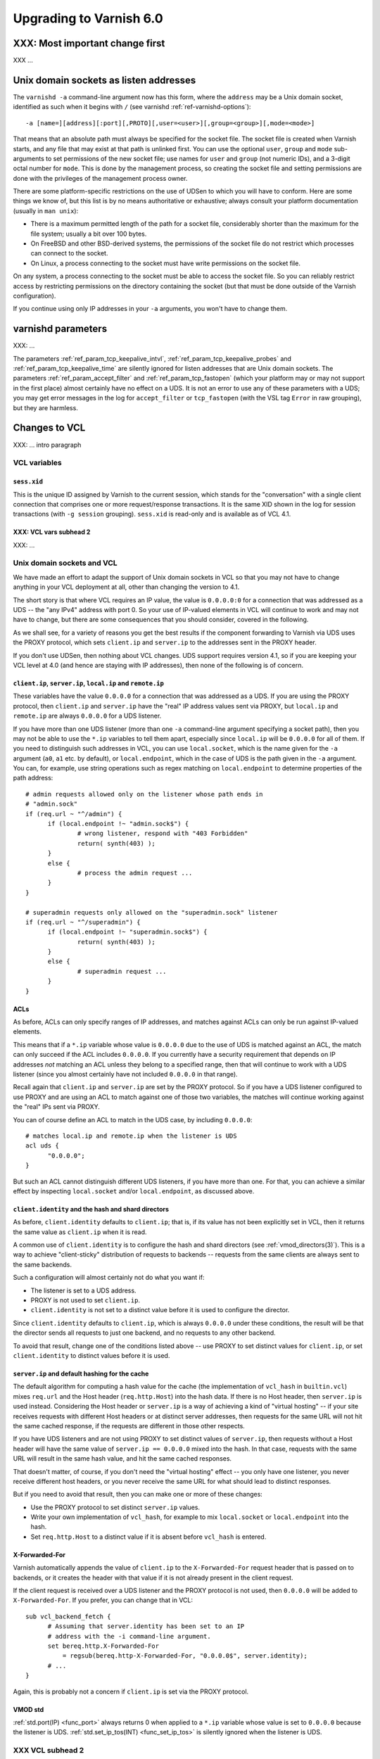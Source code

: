 .. _whatsnew_upgrading_6.0:

%%%%%%%%%%%%%%%%%%%%%%%%
Upgrading to Varnish 6.0
%%%%%%%%%%%%%%%%%%%%%%%%

XXX: Most important change first
================================

XXX ...

Unix domain sockets as listen addresses
=======================================

The ``varnishd -a`` command-line argument now has this form, where the
``address`` may be a Unix domain socket, identified as such when it
begins with ``/`` (see varnishd :ref:`ref-varnishd-options`)::

  -a [name=][address][:port][,PROTO][,user=<user>][,group=<group>][,mode=<mode>]

That means that an absolute path must always be specified for the
socket file.  The socket file is created when Varnish starts, and any
file that may exist at that path is unlinked first. You can use the
optional ``user``, ``group`` and ``mode`` sub-arguments to set
permissions of the new socket file; use names for ``user`` and
``group`` (not numeric IDs), and a 3-digit octal number for
``mode``. This is done by the management process, so creating the
socket file and setting permissions are done with the privileges of
the management process owner.

There are some platform-specific restrictions on the use of UDSen to
which you will have to conform. Here are some things we know of, but
this list is by no means authoritative or exhaustive; always consult
your platform documentation (usually in ``man unix``):

* There is a maximum permitted length of the path for a socket file,
  considerably shorter than the maximum for the file system; usually a
  bit over 100 bytes.

* On FreeBSD and other BSD-derived systems, the permissions of the
  socket file do not restrict which processes can connect to the
  socket.

* On Linux, a process connecting to the socket must have write
  permissions on the socket file.

On any system, a process connecting to the socket must be able to
access the socket file. So you can reliably restrict access by
restricting permissions on the directory containing the socket (but
that must be done outside of the Varnish configuration).

If you continue using only IP addresses in your ``-a`` arguments, you
won't have to change them.

varnishd parameters
===================

XXX: ...

The parameters :ref:`ref_param_tcp_keepalive_intvl`,
:ref:`ref_param_tcp_keepalive_probes` and
:ref:`ref_param_tcp_keepalive_time` are silently ignored for listen
addresses that are Unix domain sockets. The parameters
:ref:`ref_param_accept_filter` and :ref:`ref_param_tcp_fastopen`
(which your platform may or may not support in the first place) almost
certainly have no effect on a UDS. It is not an error to use any of
these parameters with a UDS; you may get error messages in the log for
``accept_filter`` or ``tcp_fastopen`` (with the VSL tag ``Error`` in
raw grouping), but they are harmless.

Changes to VCL
==============

XXX: ... intro paragraph

VCL variables
~~~~~~~~~~~~~

``sess.xid``
------------

This is the unique ID assigned by Varnish to the current session,
which stands for the "conversation" with a single client connection
that comprises one or more request/response transactions. It is the
same XID shown in the log for session transactions (with
``-g session`` grouping). ``sess.xid`` is read-only and is available
as of VCL 4.1.

XXX: VCL vars subhead 2
-----------------------

XXX: ...

Unix domain sockets and VCL
~~~~~~~~~~~~~~~~~~~~~~~~~~~

We have made an effort to adapt the support of Unix domain sockets in
VCL so that you may not have to change anything in your VCL deployment
at all, other than changing the version to 4.1.

The short story is that where VCL requires an IP value, the value is
``0.0.0.0:0`` for a connection that was addressed as a UDS -- the "any
IPv4" address with port 0. So your use of IP-valued elements in VCL
will continue to work and may not have to change, but there are some
consequences that you should consider, covered in the following.

As we shall see, for a variety of reasons you get the best results if
the component forwarding to Varnish via UDS uses the PROXY protocol,
which sets ``client.ip`` and ``server.ip`` to the addresses sent in
the PROXY header.

If you don't use UDSen, then nothing about VCL changes. UDS support
requires version 4.1, so if you are keeping your VCL level at 4.0 (and
hence are staying with IP addresses), then none of the following is of
concern.

``client.ip``, ``server.ip``, ``local.ip`` and ``remote.ip``
------------------------------------------------------------

These variables have the value ``0.0.0.0`` for a connection that was
addressed as a UDS. If you are using the PROXY protocol, then
``client.ip`` and ``server.ip`` have the "real" IP address values sent
via PROXY, but ``local.ip`` and ``remote.ip`` are always ``0.0.0.0``
for a UDS listener.

If you have more than one UDS listener (more than one ``-a``
command-line argument specifying a socket path), then you may not be
able to use the ``*.ip`` variables to tell them apart, especially
since ``local.ip`` will be ``0.0.0.0`` for all of them. If you need to
distinguish such addresses in VCL, you can use ``local.socket``, which
is the name given for the ``-a`` argument (``a0``, ``a1`` etc. by
default), or ``local.endpoint``, which in the case of UDS is the path
given in the ``-a`` argument. You can, for example, use string
operations such as regex matching on ``local.endpoint`` to determine
properties of the path address::

  # admin requests allowed only on the listener whose path ends in
  # "admin.sock"
  if (req.url ~ "^/admin") {
  	if (local.endpoint !~ "admin.sock$") {
		# wrong listener, respond with "403 Forbidden"
		return( synth(403) );
	}
	else {
		# process the admin request ...
	}
  }

  # superadmin requests only allowed on the "superadmin.sock" listener
  if (req.url ~ "^/superadmin") {
  	if (local.endpoint !~ "superadmin.sock$") {
		return( synth(403) );
	}
	else {
		# superadmin request ...
	}
  }

ACLs
----

As before, ACLs can only specify ranges of IP addresses, and matches
against ACLs can only be run against IP-valued elements.

This means that if a ``*.ip`` variable whose value is ``0.0.0.0`` due
to the use of UDS is matched against an ACL, the match can only
succeed if the ACL includes ``0.0.0.0``. If you currently have a
security requirement that depends on IP addresses *not* matching an
ACL unless they belong to a specified range, then that will continue
to work with a UDS listener (since you almost certainly have not
included ``0.0.0.0`` in that range).

Recall again that ``client.ip`` and ``server.ip`` are set by the PROXY
protocol. So if you have a UDS listener configured to use PROXY and
are using an ACL to match against one of those two variables, the
matches will continue working against the "real" IPs sent via PROXY.

You can of course define an ACL to match in the UDS case, by including
``0.0.0.0``::

  # matches local.ip and remote.ip when the listener is UDS
  acl uds {
  	"0.0.0.0";
  }

But such an ACL cannot distinguish different UDS listeners, if you
have more than one. For that, you can achieve a similar effect by
inspecting ``local.socket`` and/or ``local.endpoint``, as discussed
above.

``client.identity`` and the hash and shard directors
----------------------------------------------------

As before, ``client.identity`` defaults to ``client.ip``; that is, if
its value has not been explicitly set in VCL, then it returns the same
value as ``client.ip`` when it is read.

A common use of ``client.identity`` is to configure the hash and shard
directors (see :ref:`vmod_directors(3)`). This is a way to achieve
"client-sticky" distribution of requests to backends -- requests from
the same clients are always sent to the same backends.

Such a configuration will almost certainly not do what you want if:

* The listener is set to a UDS address.
* PROXY is not used to set ``client.ip``.
* ``client.identity`` is not set to a distinct value before it is
  used to configure the director.

Since ``client.identity`` defaults to ``client.ip``, which is always
``0.0.0.0`` under these conditions, the result will be that the
director sends all requests to just one backend, and no requests to
any other backend.

To avoid that result, change one of the conditions listed above -- use
PROXY to set distinct values for ``client.ip``, or set
``client.identity`` to distinct values before it is used.

``server.ip`` and default hashing for the cache
-----------------------------------------------

The default algorithm for computing a hash value for the cache (the
implementation of ``vcl_hash`` in ``builtin.vcl``) mixes ``req.url``
and the Host header (``req.http.Host``) into the hash data. If there
is no Host header, then ``server.ip`` is used instead. Considering the
Host header or ``server.ip`` is a way of achieving a kind of "virtual
hosting" -- if your site receives requests with different Host headers
or at distinct server addresses, then requests for the same URL will
not hit the same cached response, if the requests are different in
those other respects.

If you have UDS listeners and are not using PROXY to set distinct
values of ``server.ip``, then requests without a Host header will have
the same value of ``server.ip == 0.0.0.0`` mixed into the hash. In
that case, requests with the same URL will result in the same hash
value, and hit the same cached responses.

That doesn't matter, of course, if you don't need the "virtual
hosting" effect -- you only have one listener, you never receive
different host headers, or you never receive the same URL for what
should lead to distinct responses.

But if you need to avoid that result, then you can make one or more
of these changes:

* Use the PROXY protocol to set distinct ``server.ip`` values.
* Write your own implementation of ``vcl_hash``, for example to
  mix ``local.socket`` or ``local.endpoint`` into the hash.
* Set ``req.http.Host`` to a distinct value if it is absent before
  ``vcl_hash`` is entered.

X-Forwarded-For
---------------

Varnish automatically appends the value of ``client.ip`` to the
``X-Forwarded-For`` request header that is passed on to backends, or
it creates the header with that value if it is not already present in
the client request.

If the client request is received over a UDS listener and the PROXY
protocol is not used, then ``0.0.0.0`` will be added to
``X-Forwarded-For``.  If you prefer, you can change that in VCL::

  sub vcl_backend_fetch {
  	# Assuming that server.identity has been set to an IP
	# address with the -i command-line argument.
	set bereq.http.X-Forwarded-For
	    = regsub(bereq.http-X-Forwarded-For, "0.0.0.0$", server.identity);
	# ...
  }

Again, this is probably not a concern if ``client.ip`` is set via the
PROXY protocol.

VMOD std
--------

:ref:`std.port(IP) <func_port>` always returns 0 when applied to a
``*.ip`` variable whose value is set to ``0.0.0.0`` because the
listener is UDS.  :ref:`std.set_ip_tos(INT) <func_set_ip_tos>` is
silently ignored when the listener is UDS.

XXX VCL subhead 2
~~~~~~~~~~~~~~~~~

XXX: ...

Other changes
=============

* ``varnishlog(1)``:

  * Added a third field to the ``ReqStart`` log record that contains the
    name of the listener address over which the request was received, see
    :ref:`vsl(7)`.

  * ``0.0.0.0`` and port ``0`` appear in the logs where an IP and port
    otherwise appear, when the connection in question was addressed as
    a Unix domain socket. This affects ``ReqStart`` and ``SessOpen``.
    If you have more than one UDS listener, they can be distinguished
    with the "listener name" field -- the third field for both
    ``ReqStart`` and ``SessOpen``.

* ``varnishtest(1)``:

  * The ``client -connect`` and ``server -listen`` commands in vtc
    scripts now allow Unix domain sockets as addresses, recognized
    when the argument begins with a ``/``.

    A client attempts the connection immediately, so the socket file
    must exist at the given path when the client is started, and the
    client must be able to access it.

    The ``server -listen`` command must be able to create the socket
    file when it executes ``bind(2)``. To make it easier for other
    processes to connect to the socket, the server's umask is
    temporarily set to 0 before the listen is attempted, to minimize
    issues with permissions. No further attempt is made to set the
    socket's permissions.

    To test a Varnish instance listening at a UDS, just use the
    ``varnish -arg`` command with the appropriate settings for the
    ``-a`` command line argument, see :ref:`varnishd(1)`.

    A convenient location for socket files to be used in a test is the
    temporary directory created by ``varnishtest`` for each test,
    whose path is held in the macro ``${tmpdir}``. So this is a common
    idiom for tests that involve UDSen::

      varnish v1 -arg "-a ${tmpdir}/v1.sock" -vcl { ... } -start

      client c1 -connect "${tmpdir}/v1.sock" { ... } -run

    When a Varnish instance in a vtc test is listening at a UDS, then
    its ``vN_*`` macros are set like this:

    * ``v1_addr``: ``/path/to/socket``
    * ``v1_port``: ``-`` (hyphen)
    * ``v1_sock``: ``/path/to/socket -``

    When a server ``s1`` is listening at a UDS:

    * ``s1_addr``: ``0.0.0.0``
    * ``s1_port``: ``0``
    * ``s1_sock``: ``/path/to/socket``

    The vtc variables ``remote.ip`` and ``remote.port``, which can be
    used in ``expect`` expressions for both server and client scripts,
    are set to ``0.0.0.0`` and ``0``, respectively, when the peer
    address is a UDS.

    We have added the variable ``remote.path`` as a counterpart to the
    other two. Its value is the path when the peer address is a UDS,
    and NULL otherwise (matching ``<undef>`` in the latter case).

  * XXX ...

* Changes for developers:

  * XXX ...

  * XXX ...

*eof*
